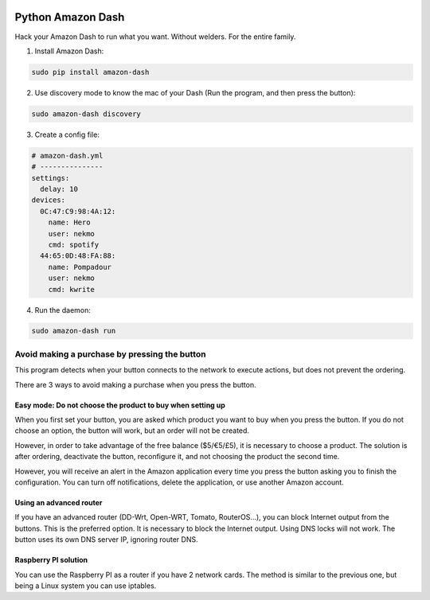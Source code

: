 
.. image:: https://github.com/Nekmo/amazon-dash/blob/master/amazon-dash.png
    :width: 100%


Python Amazon Dash
##################
Hack your Amazon Dash to run what you want. Without welders. For the entire family.


1. Install Amazon Dash:

.. code:: bash

    sudo pip install amazon-dash


2. Use discovery mode to know the mac of your Dash (Run the program, and then press the button):

.. code:: bash

    sudo amazon-dash discovery


3. Create a config file:

.. code:: yaml

    # amazon-dash.yml
    # ---------------
    settings:
      delay: 10
    devices:
      0C:47:C9:98:4A:12:
        name: Hero
        user: nekmo
        cmd: spotify
      44:65:0D:48:FA:88:
        name: Pompadour
        user: nekmo
        cmd: kwrite


4. Run the daemon:

.. code:: bash

    sudo amazon-dash run


Avoid making a purchase by pressing the button
==============================================
This program detects when your button connects to the network to execute actions, but does not prevent the ordering.

There are 3 ways to avoid making a purchase when you press the button.


Easy mode: Do not choose the product to buy when setting up
-----------------------------------------------------------
When you first set your button, you are asked which product you want to buy when you press the button. If you do not
choose an option, the button will work, but an order will not be created.

However, in order to take advantage of the free balance ($5/€5/£5), it is necessary to choose a product. The solution
is after ordering, deactivate the button, reconfigure it, and not choosing the product the second time.

However, you will receive an alert in the Amazon application every time you press the button asking you to finish the
configuration. You can turn off notifications, delete the application, or use another Amazon account.


Using an advanced router
------------------------
If you have an advanced router (DD-Wrt, Open-WRT, Tomato, RouterOS...), you can block Internet output from the buttons.
This is the preferred option. It is necessary to block the Internet output. Using DNS locks will not work. The button
uses its own DNS server IP, ignoring router DNS.


Raspberry PI solution
---------------------
You can use the Raspberry PI as a router if you have 2 network cards. The method is similar to the previous one, but
being a Linux system you can use iptables.

